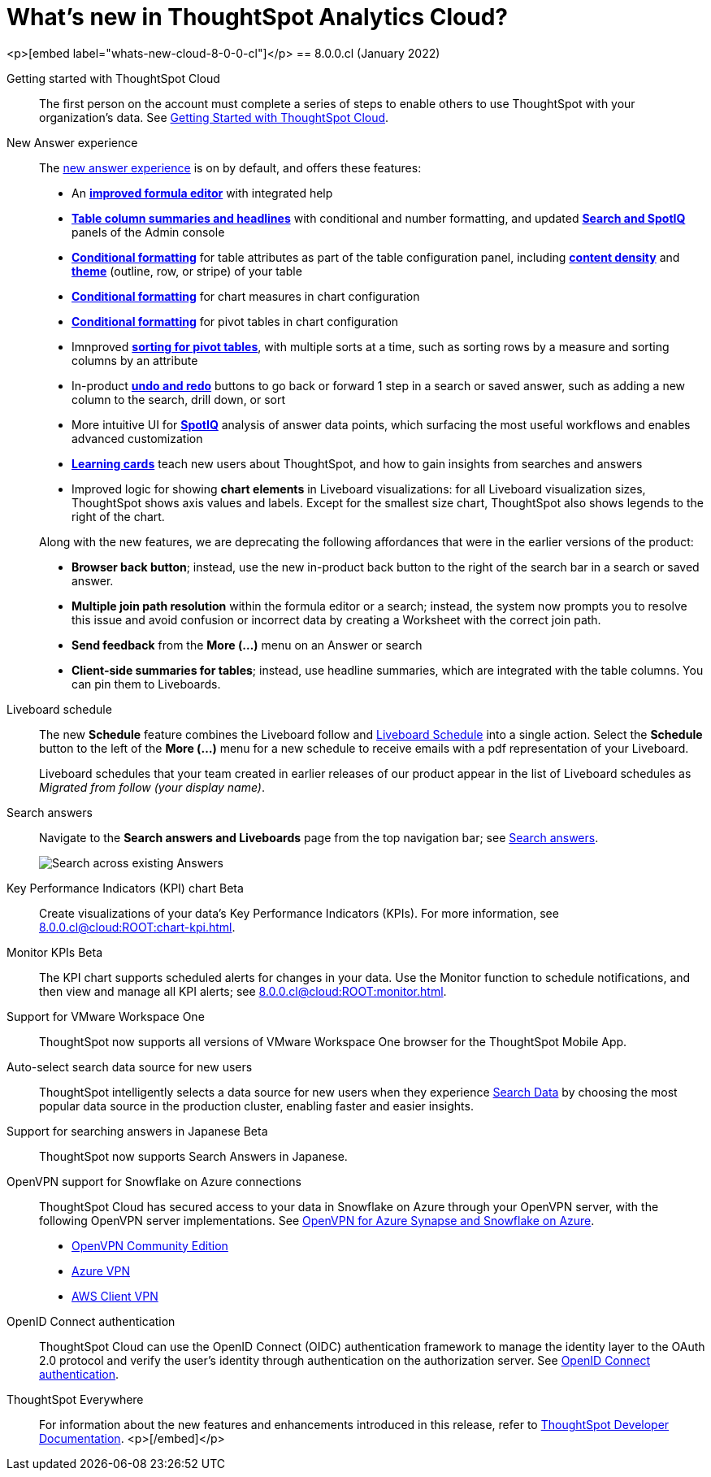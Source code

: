 = What's new in ThoughtSpot Analytics Cloud?
// Mark to embed the snippet start
//....
//<p>[embed label=“whats-new-cloud”]</p>
//....

////
== 8.1.0.cl
(March 2022)

Reset button for saved answers::
With the *reset* button (to the right of the search bar,next to the *undo* and *redo* buttons) you can return a saved answer to its last saved state. Available only for saved answers in the xref:answer-experience-new.adoc[new answer experience].
+
image::8.1.0.cl@cloud:ROOT:reset-button.gif[Using reset]

[#chart-kpi-sparkline]
Sparkline visualization for KPI chart type::
Create sparkline visualizations of your data’s Key Performance Indicators (KPIs) when searching for a measure using a time-related keyword, such as `Sales weekly'. See xref:chart-kpi.adoc#kpi-sparkline[Sparkline visualizations for time-series KPIs].

[#slack]
Slack integration::
Push insights from a saved answer or Liveboard to your Slack workspace, and deliver data directly to your Slack users. See xref:push-data-to-slack.adoc[Push data to a Slack workspace].
+
image::8.1.0.cl@cloud:ROOT:send-to-slack.png[Send to Slack]

[#connections-oauth]
OAuth for Connections::
ThoughtSpot support OAuth for the following connections:
+
[#connections-redshift-oauth]
* Amazon Redshift, see xref:8.1.0.cl@cloud:ROOT:connections-redshift-oauth.adoc[Configure OAuth for a Redshift connection].
+
[#connections-azure-oauth]
* Microsoft Azure Synapse, see xref:8.1.0.cl@cloud:ROOT:connections-synapse-oauth.adoc[Configure OAuth for an Azure Synapse connection].

[#aws-region-japan]
New Japan cloud region::
ThoughtSpot Cloud is now available in Japan; see xref:8.1.0.cl@cloud:ROOT:ts-cloud-requirements-support.adoc[ThoughtSpot Cloud requirements and support].

[#encryption-at-rest]
Encryption at rest [.badge.badge-update]#Beta#::
ThoughtSpot provides advanced data encryption at rest (EAR) for granular user- and folder-level controls when encrypting your persistent data.

ThoughtSpot Everywhere:: For information about the new features and enhancements introduced in this release, refer to https://developers.thoughtspot.com/docs/?pageid=whats-new[ThoughtSpot Developer Documentation^].

////
<p>[embed label="whats-new-cloud-8-0-0-cl"]</p>
== 8.0.0.cl
(January 2022)

Getting started with ThoughtSpot Cloud::
The first person on the account must complete a series of steps to enable others to use ThoughtSpot with your organization's data. See xref:8.0.0.cl@cloud:ROOT:ts-cloud-getting-started.adoc[Getting Started with ThoughtSpot Cloud].

New Answer experience::
The xref:8.0.0.cl@cloud:ROOT:answer-experience-new.adoc[new answer experience] is on by default, and offers these features:

- An *xref:8.0.0.cl@cloud:ROOT:formula-add.adoc[improved formula editor]* with integrated help
- *xref:8.0.0.cl@cloud:ROOT:chart-table.adoc[Table column summaries and headlines]* with conditional and number formatting, and updated *xref:8.0.0.cl@cloud:ROOT:search-spotiq-settings.adoc#search[Search and SpotIQ]* panels of the Admin console
- *xref:8.0.0.cl@cloud:ROOT:search-conditional-formatting.adoc#table[Conditional formatting]* for table attributes as part of the table configuration panel, including *xref:8.0.0.cl@cloud:ROOT:chart-table.adoc#content-density[content density]* and *xref:8.0.0.cl@cloud:ROOT:chart-table.adoc#table-theme[theme]* (outline, row, or stripe) of your table
- *xref:8.0.0.cl@cloud:ROOT:search-conditional-formatting.adoc#conditional-formatting-chart[Conditional formatting]* for chart measures in chart configuration
- *xref:8.0.0.cl@cloud:ROOT:search-conditional-formatting.adoc#table[Conditional formatting]* for pivot tables in chart configuration
- Imnproved *xref:8.0.0.cl@cloud:ROOT:chart-pivot-table.adoc[sorting for pivot tables]*, with multiple sorts at a time, such as sorting rows by a measure and sorting columns by an attribute
- In-product *xref:8.0.0.cl@cloud:ROOT:chart-table-change.adoc#back-button[undo and redo]* buttons to go back or forward 1 step in a search or saved answer, such as adding a new column to the search, drill down, or sort
- More intuitive UI for *xref:8.0.0.cl@cloud:ROOT:spotiq-custom.adoc#new-answer-experience[SpotIQ]* analysis of answer data points, which surfacing the most useful workflows and enables advanced customization
- *xref:8.0.0.cl@cloud:ROOT:notes.adoc#learning-cards[Learning cards]* teach new users about ThoughtSpot, and how to gain insights from searches and answers
- Improved logic for showing *chart elements* in Liveboard visualizations: for all Liveboard visualization sizes, ThoughtSpot shows axis values and labels. Except for the smallest size chart, ThoughtSpot also shows legends to the right of the chart.

+
Along with the new features, we are deprecating the following affordances that were in the earlier versions of the product:

- *Browser back button*; instead, use the new in-product back button to the right of the search bar in a search or saved answer.
- *Multiple join path resolution* within the formula editor or a search; instead, the system now prompts you to resolve this issue and avoid confusion or incorrect data by creating a Worksheet with the correct join path.
- *Send feedback* from the *More (...)* menu on an Answer or search
- *Client-side summaries for tables*; instead, use headline summaries, which are integrated with the table columns. You can pin them to Liveboards.

Liveboard schedule::
The new *Schedule* feature combines the Liveboard follow and xref:8.0.0.cl@cloud:ROOT:liveboard-schedule.adoc[Liveboard Schedule] into a single action. Select the *Schedule* button to the left of the *More (...)* menu for a new schedule to receive emails with a pdf representation of your Liveboard.
+
Liveboard schedules that your team created in earlier releases of our product appear in the list of Liveboard schedules as _Migrated from follow (your display name)_.

Search answers::
Navigate to the *Search answers and Liveboards* page from the top navigation bar; see xref:8.0.0.cl@cloud:ROOT:search-answers.adoc#search-answers-navigate[Search answers].
+
image::8.0.0.cl@cloud:ROOT:search-answers-bar.png[Search across existing Answers]

[#chart-kpi]
Key Performance Indicators (KPI) chart [.badge.badge-update]#Beta#::
Create visualizations of your data’s Key Performance Indicators (KPIs). For more information, see xref:8.0.0.cl@cloud:ROOT:chart-kpi.adoc[].

[#monitor-kpi]
Monitor KPIs [.badge.badge-update]#Beta#::
The KPI chart supports scheduled alerts for changes in your data. Use the Monitor function to schedule notifications, and then view and manage all KPI alerts; see xref:8.0.0.cl@cloud:ROOT:monitor.adoc[].

[#workspace-one]
Support for VMware Workspace One::
ThoughtSpot now supports all versions of VMware Workspace One browser for the ThoughtSpot Mobile App.

[#auto-select-data-source]
Auto-select search data source for new users::
ThoughtSpot intelligently selects a data source for new users when they experience xref:8.0.0.cl@cloud:ROOT:search-data.adoc[Search Data] by choosing the most popular data source in the production cluster, enabling faster and easier insights.

[#eureka-japanese]
Support for searching answers in Japanese [.badge.badge-update]#Beta#::
ThoughtSpot now supports Search Answers in Japanese.

[#vpn]
OpenVPN support for Snowflake on Azure connections::
ThoughtSpot Cloud has secured access to your data in Snowflake on Azure through your OpenVPN server, with the following OpenVPN server implementations. See xref:8.0.0.cl@cloud:ROOT:connections-synapse-open-vpn.adoc[OpenVPN for Azure Synapse and Snowflake on Azure].

* https://openvpn.net/community-downloads/[OpenVPN Community Edition^]
* https://docs.microsoft.com/en-us/azure/vpn-gateway/vpn-gateway-howto-openvpn-clients[Azure VPN^]
* https://docs.aws.amazon.com/vpn/latest/clientvpn-admin/what-is.html[AWS Client VPN^]

[#oidc]
OpenID Connect authentication::
ThoughtSpot Cloud can use the OpenID Connect (OIDC) authentication framework to manage the identity layer to the OAuth 2.0 protocol and verify the user’s identity through authentication on the authorization server. See xref:8.0.0.cl@cloud:ROOT:oidc-configure.adoc[OpenID Connect authentication].

ThoughtSpot Everywhere:: For information about the new features and enhancements introduced in this release, refer to https://developers.thoughtspot.com/docs/?pageid=whats-new[ThoughtSpot Developer Documentation^].
<p>[/embed]</p>
//....
//<p>[/embed]</p>
//....
